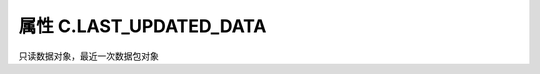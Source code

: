 .. _s_late_updated_date:

属性 C.LAST_UPDATED_DATA
==================================

只读数据对象，最近一次数据包对象



